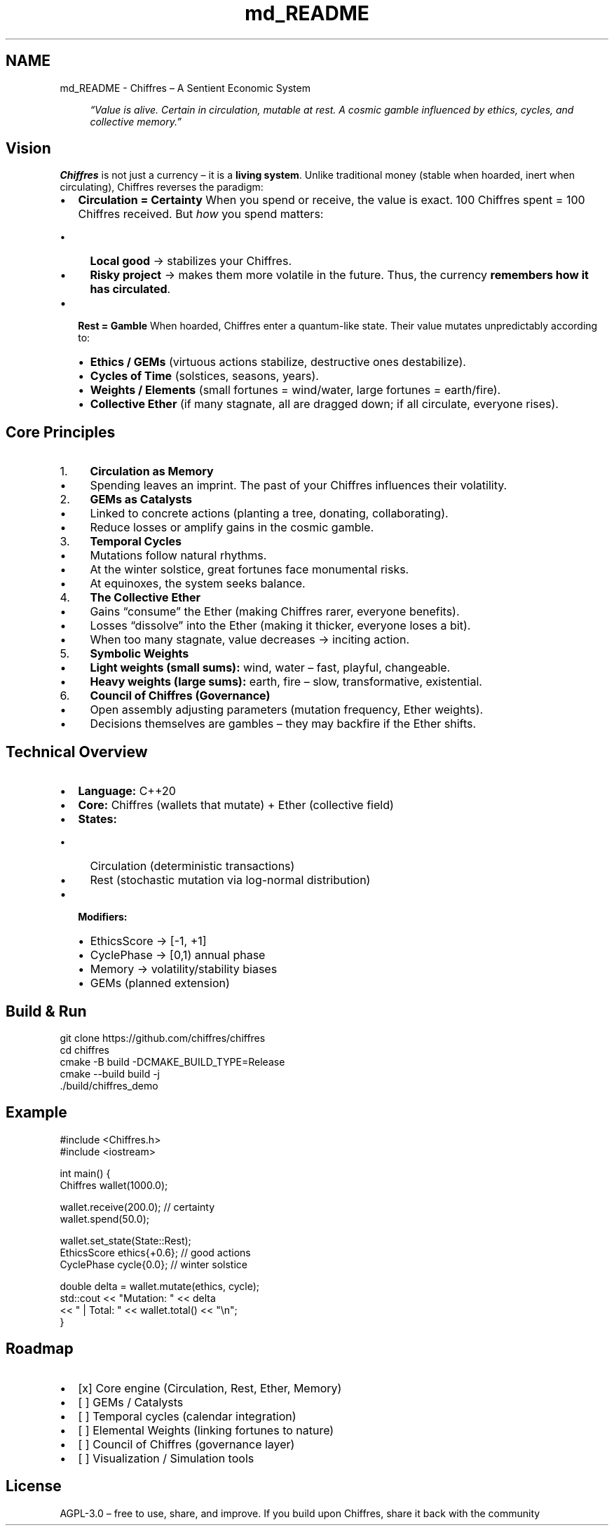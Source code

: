 .TH "md_README" 3 "Chiffres" \" -*- nroff -*-
.ad l
.nh
.SH NAME
md_README \- Chiffres – A Sentient Economic System 
.PP


.PP
.RS 4
\fI“Value is alive\&. Certain in circulation, mutable at rest\&. A cosmic gamble influenced by ethics, cycles, and collective memory\&.”\fP 
.RE
.PP
.SH "Vision"
.PP
\fBChiffres\fP is not just a currency – it is a \fBliving system\fP\&. Unlike traditional money (stable when hoarded, inert when circulating), Chiffres reverses the paradigm:

.PP
.IP "\(bu" 2
\fBCirculation = Certainty\fP When you spend or receive, the value is exact\&. 100 Chiffres spent = 100 Chiffres received\&. But \fIhow\fP you spend matters:
.IP "  \(bu" 4
\fBLocal good\fP → stabilizes your Chiffres\&.
.IP "  \(bu" 4
\fBRisky project\fP → makes them more volatile in the future\&. Thus, the currency \fBremembers how it has circulated\fP\&.
.PP

.IP "\(bu" 2
\fBRest = Gamble\fP When hoarded, Chiffres enter a quantum-like state\&. Their value mutates unpredictably according to:
.IP "  \(bu" 4
\fBEthics / GEMs\fP (virtuous actions stabilize, destructive ones destabilize)\&.
.IP "  \(bu" 4
\fBCycles of Time\fP (solstices, seasons, years)\&.
.IP "  \(bu" 4
\fBWeights / Elements\fP (small fortunes = wind/water, large fortunes = earth/fire)\&.
.IP "  \(bu" 4
\fBCollective Ether\fP (if many stagnate, all are dragged down; if all circulate, everyone rises)\&.
.PP

.PP
.SH "Core Principles"
.PP
.IP "1." 4
\fBCirculation as Memory\fP
.IP "  \(bu" 4
Spending leaves an imprint\&. The past of your Chiffres influences their volatility\&.
.PP

.IP "2." 4
\fBGEMs as Catalysts\fP
.IP "  \(bu" 4
Linked to concrete actions (planting a tree, donating, collaborating)\&.
.IP "  \(bu" 4
Reduce losses or amplify gains in the cosmic gamble\&.
.PP

.IP "3." 4
\fBTemporal Cycles\fP
.IP "  \(bu" 4
Mutations follow natural rhythms\&.
.IP "  \(bu" 4
At the winter solstice, great fortunes face monumental risks\&.
.IP "  \(bu" 4
At equinoxes, the system seeks balance\&.
.PP

.IP "4." 4
\fBThe Collective Ether\fP
.IP "  \(bu" 4
Gains “consume” the Ether (making Chiffres rarer, everyone benefits)\&.
.IP "  \(bu" 4
Losses “dissolve” into the Ether (making it thicker, everyone loses a bit)\&.
.IP "  \(bu" 4
When too many stagnate, value decreases → inciting action\&.
.PP

.IP "5." 4
\fBSymbolic Weights\fP
.IP "  \(bu" 4
\fBLight weights (small sums):\fP wind, water – fast, playful, changeable\&.
.IP "  \(bu" 4
\fBHeavy weights (large sums):\fP earth, fire – slow, transformative, existential\&.
.PP

.IP "6." 4
\fBCouncil of Chiffres (Governance)\fP
.IP "  \(bu" 4
Open assembly adjusting parameters (mutation frequency, Ether weights)\&.
.IP "  \(bu" 4
Decisions themselves are gambles – they may backfire if the Ether shifts\&.
.PP

.PP
.SH "Technical Overview"
.PP
.IP "\(bu" 2
\fBLanguage:\fP C++20
.IP "\(bu" 2
\fBCore:\fP \fRChiffres\fP (wallets that mutate) + \fREther\fP (collective field)
.IP "\(bu" 2
\fBStates:\fP
.IP "  \(bu" 4
\fRCirculation\fP (deterministic transactions)
.IP "  \(bu" 4
\fRRest\fP (stochastic mutation via log-normal distribution)
.PP

.IP "\(bu" 2
\fBModifiers:\fP
.IP "  \(bu" 4
\fREthicsScore\fP → [-1, +1]
.IP "  \(bu" 4
\fRCyclePhase\fP → [0,1) annual phase
.IP "  \(bu" 4
\fRMemory\fP → volatility/stability biases
.IP "  \(bu" 4
\fRGEMs\fP (planned extension)
.PP

.PP
.SH "Build & Run"
.PP
.PP
.nf
git clone https://github\&.com/chiffres/chiffres
cd chiffres
cmake \-B build \-DCMAKE_BUILD_TYPE=Release
cmake \-\-build build \-j
\&./build/chiffres_demo
.fi
.PP
.SH "Example"
.PP
.PP
.nf
#include <Chiffres\&.h>
#include <iostream>

int main() {
    Chiffres wallet(1000\&.0);

    wallet\&.receive(200\&.0);  // certainty
    wallet\&.spend(50\&.0);

    wallet\&.set_state(State::Rest);
    EthicsScore ethics{+0\&.6}; // good actions
    CyclePhase cycle{0\&.0};    // winter solstice

    double delta = wallet\&.mutate(ethics, cycle);
    std::cout << "Mutation: " << delta
              << " | Total: " << wallet\&.total() << "\\n";
}
.fi
.PP
.SH "Roadmap"
.PP
.IP "\(bu" 2
[x] Core engine (\fRCirculation\fP, \fRRest\fP, \fREther\fP, \fRMemory\fP)
.IP "\(bu" 2
[ ] GEMs / Catalysts
.IP "\(bu" 2
[ ] Temporal cycles (calendar integration)
.IP "\(bu" 2
[ ] Elemental Weights (linking fortunes to nature)
.IP "\(bu" 2
[ ] Council of Chiffres (governance layer)
.IP "\(bu" 2
[ ] Visualization / Simulation tools
.PP
.SH "License"
.PP
AGPL-3\&.0 – free to use, share, and improve\&. If you build upon Chiffres, share it back with the community 
